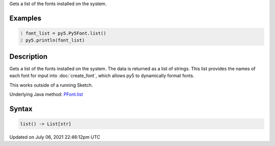 .. title: Py5Font.list()
.. slug: py5font_list
.. date: 2021-07-06 22:46:12 UTC+00:00
.. tags:
.. category:
.. link:
.. description: py5 Py5Font.list() documentation
.. type: text

Gets a list of the fonts installed on the system.

Examples
========

.. raw:: html

    <div class="example-table">

.. raw:: html

    <div class="example-row"><div class="example-cell-image">

.. raw:: html

    </div><div class="example-cell-code">

.. code:: python
    :number-lines:

    font_list = py5.Py5Font.list()
    py5.println(font_list)

.. raw:: html

    </div></div>

.. raw:: html

    </div>

Description
===========

Gets a list of the fonts installed on the system. The data is returned as a list of strings. This list provides the names of each font for input into :doc:`create_font`, which allows py5 to dynamically format fonts.

This works outside of a running Sketch.

Underlying Java method: `PFont.list <https://processing.org/reference/PFont_list_.html>`_

Syntax
======

.. code:: python

    list() -> List[str]

Updated on July 06, 2021 22:46:12pm UTC

